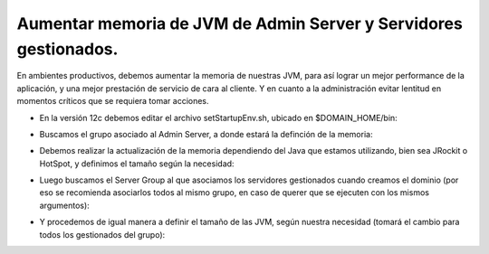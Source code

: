 Aumentar memoria de JVM de Admin Server y Servidores gestionados.
========


En ambientes productivos, debemos aumentar la memoria de nuestras JVM, para así lograr un mejor performance de la aplicación, y una mejor prestación de servicio de cara al cliente. Y en cuanto a la administración evitar lentitud en momentos críticos que se requiera tomar acciones.


- En la versión 12c debemos editar el archivo setStartupEnv.sh, ubicado en $DOMAIN_HOME/bin:


.. image:: ../imagenes/memoria/26-03-201912-23-20.png


- Buscamos el grupo asociado al Admin Server, a donde estará la definción de la memoria: 


.. image:: ../imagenes/memoria/26-03-201912-24-50.png


- Debemos realizar la actualización de la memoria dependiendo del Java que estamos utilizando, bien sea JRockit o HotSpot, y definimos el tamaño según la necesidad:


.. image:: ../imagenes/memoria/26-03-201912-25-11.png


- Luego buscamos el Server Group al que asociamos los servidores gestionados cuando creamos el dominio (por eso se recomienda asociarlos todos al mismo grupo, en caso de querer que se ejecuten con los mismos argumentos):


.. image:: ../imagenes/memoria/26-03-201912-26-14.png


- Y procedemos de igual manera a definir el tamaño de las JVM, según nuestra necesidad (tomará el cambio para todos los gestionados del grupo):


.. image:: ../imagenes/memoria/26-03-201912-26-37.png


